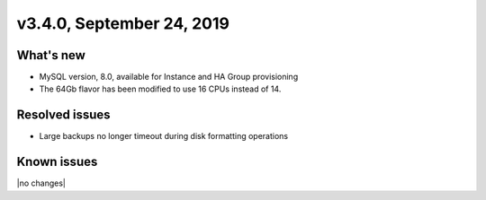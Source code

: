 .. version-3.4.0-release-notes:

v3.4.0, September 24, 2019
--------------------------

What's new
~~~~~~~~~~

-  MySQL version, 8.0, available for Instance and HA Group provisioning

- The 64Gb flavor has been modified to use 16 CPUs instead of 14.

Resolved issues
~~~~~~~~~~~~~~~

- Large backups no longer timeout during disk formatting operations

Known issues
~~~~~~~~~~~~

|no changes|
